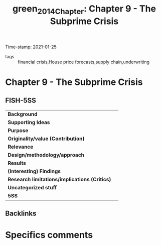 #+TITLE: green_2014_Chapter: Chapter 9 - The Subprime Crisis
#+ROAM_KEY: cite:green_2014_Chapter
#+ROAM_TAGS:
Time-stamp: 2021-01-25
- tags :: financial crisis,House price forecasts,supply chain,underwriting


* Chapter 9 - The Subprime Crisis
  :PROPERTIES:
  :Custom_ID: green_2014_Chapter
  :END:

** FISH-5SS


|---------------------------------------------+-----|
| *Background*                                  |     |
| *Supporting Ideas*                            |     |
| *Purpose*                                     |     |
| *Originality/value (Contribution)*            |     |
| *Relevance*                                   |     |
| *Design/methodology/approach*                 |     |
| *Results*                                     |     |
| *(Interesting) Findings*                      |     |
| *Research limitations/implications (Critics)* |     |
| *Uncategorized stuff*                         |     |
| *5SS*                                         |     |
|---------------------------------------------+-----|

** Backlinks


* Specifics comments
